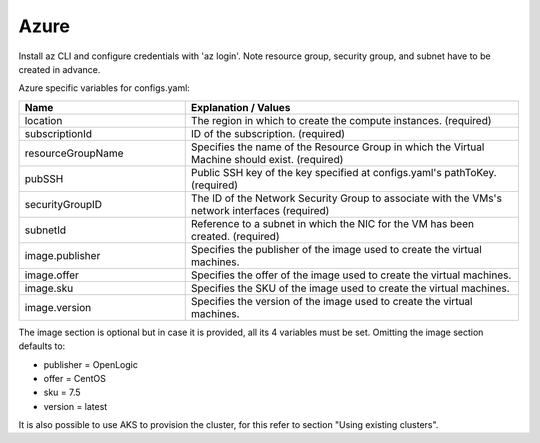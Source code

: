 Azure
---------------------------------------------

Install az CLI and configure credentials with 'az login'.
Note resource group, security group, and subnet have to be created in advance.

Azure specific variables for configs.yaml:

.. list-table::
   :widths: 25 50
   :header-rows: 1

   * - Name
     - Explanation / Values
   * - location
     - The region in which to create the compute instances. (required)
   * - subscriptionId
     - ID of the subscription. (required)
   * - resourceGroupName
     - Specifies the name of the Resource Group in which the Virtual Machine should exist. (required)
   * - pubSSH
     - Public SSH key of the key specified at configs.yaml's pathToKey. (required)
   * - securityGroupID
     - The ID of the Network Security Group to associate with the VMs's network interfaces (required)
   * - subnetId
     - Reference to a subnet in which the NIC for the VM has been created. (required)
   * - image.publisher
     - Specifies the publisher of the image used to create the virtual machines.
   * - image.offer
     - Specifies the offer of the image used to create the virtual machines.
   * - image.sku
     - Specifies the SKU of the image used to create the virtual machines.
   * - image.version
     - Specifies the version of the image used to create the virtual machines.

The image section is optional but in case it is provided, all its 4 variables must be set.
Omitting the image section defaults to:

- publisher = OpenLogic

- offer = CentOS

- sku = 7.5

- version = latest

It is also possible to use AKS to provision the cluster, for this refer to section "Using existing clusters".
